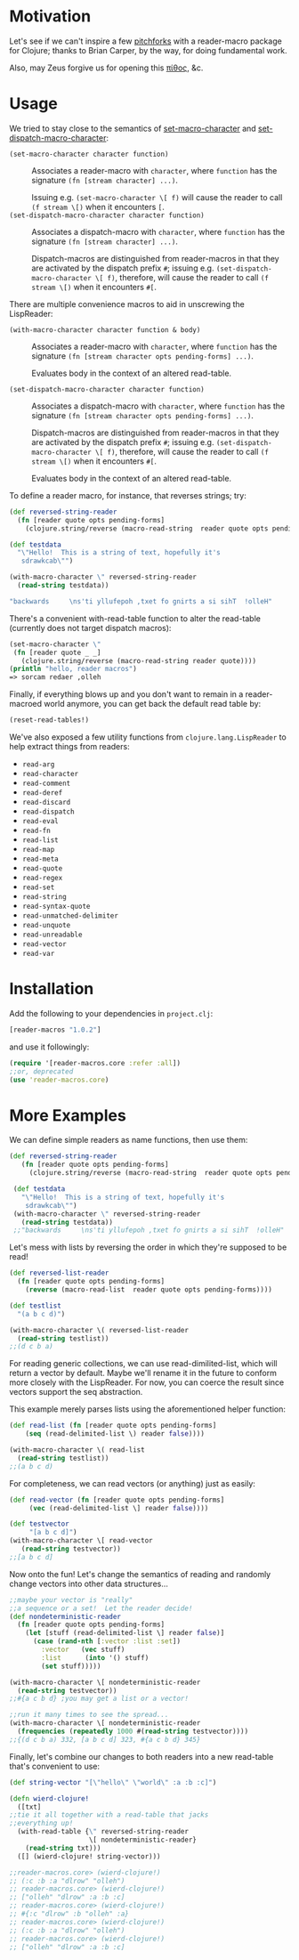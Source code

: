 * Motivation
  Let's see if we can't inspire a few [[http://briancarper.net/blog/449/][pitchforks]] with a reader-macro
  package for Clojure; thanks to Brian Carper, by the way, for doing
  fundamental work.

  Also, may Zeus forgive us for opening this [[http://en.wikipedia.org/wiki/Pandora's_box][πίθος]], &c.

* Usage
  We tried to stay close to the semantics of [[http://clhs.lisp.se/Body/f_set_ma.htm][set-macro-character]] and
  [[http://clhs.lisp.se/Body/f_set__1.htm][set-dispatch-macro-character]]:

  - =(set-macro-character character function)= :: Associates a
       reader-macro with =character=, where =function= has the
       signature =(fn [stream character] ...)=.
       
       Issuing e.g. =(set-macro-character \[ f)= will cause the reader
       to call =(f stream \[)= when it encounters =[=.
  - =(set-dispatch-macro-character character function)= :: Associates
       a dispatch-macro with =character=, where =function= has the
       signature =(fn [stream character] ...)=.
       
       Dispatch-macros are distinguished from reader-macros in that
       they are activated by the dispatch prefix =#=; issuing
       e.g. =(set-dispatch-macro-character \[ f)=, therefore, will
       cause the reader to call =(f stream \[)= when it encounters
       =#[=.

  There are multiple convenience macros to aid in unscrewing the 
  LispReader:
  
   - =(with-macro-character character function & body)= :: Associates a
       reader-macro with =character=, where =function= has the
       signature =(fn [stream character opts pending-forms] ...)=.
       
       Evaluates body in the context of an altered read-table.

   - =(set-dispatch-macro-character character function)= :: Associates
       a dispatch-macro with =character=, where =function= has the
       signature =(fn [stream character opts pending-forms] ...)=.
       
       Dispatch-macros are distinguished from reader-macros in that
       they are activated by the dispatch prefix =#=; issuing
       e.g. =(set-dispatch-macro-character \[ f)=, therefore, will
       cause the reader to call =(f stream \[)= when it encounters
       =#[=.
	
       Evaluates body in the context of an altered read-table.

  
  To define a reader macro, for instance, that reverses strings; try:

  #+BEGIN_SRC clojure
  (def reversed-string-reader
    (fn [reader quote opts pending-forms]
      (clojure.string/reverse (macro-read-string  reader quote opts pending-forms))))
  
  (def testdata
    "\"Hello!  This is a string of text, hopefully it's
     sdrawkcab\"")

  (with-macro-character \" reversed-string-reader
    (read-string testdata))

  "backwards     \ns'ti yllufepoh ,txet fo gnirts a si sihT  !olleH"
  #+END_SRC

  There's a convenient with-read-table function to alter 
  the read-table (currently does not target dispatch macros):

  
  #+BEGIN_SRC clojure        
    (set-macro-character \"
     (fn [reader quote _ _]
       (clojure.string/reverse (macro-read-string reader quote))))    
    (println "hello, reader macros")
    => sorcam redaer ,olleh
  #+END_SRC
  

  Finally, if everything blows up and you don't
  want to remain in a reader-macroed world anymore,
  you can get back the default read table by:
  
  
  #+BEGIN_SRC clojure
  (reset-read-tables!)
  #+END_SRC
  
  We've also exposed a few utility functions from
  =clojure.lang.LispReader= to help extract things from readers:

  - =read-arg=
  - =read-character=
  - =read-comment=
  - =read-deref=
  - =read-discard=
  - =read-dispatch=
  - =read-eval=
  - =read-fn=
  - =read-list=
  - =read-map=
  - =read-meta=
  - =read-quote=
  - =read-regex=
  - =read-set=
  - =read-string=
  - =read-syntax-quote=
  - =read-unmatched-delimiter=
  - =read-unquote=
  - =read-unreadable=
  - =read-vector=
  - =read-var=

* Installation

  Add the following to your dependencies in =project.clj=:

  #+BEGIN_SRC clojure
    [reader-macros "1.0.2"]
  #+END_SRC

  and use it followingly:

  #+BEGIN_SRC clojure
    (require '[reader-macros.core :refer :all])
    ;;or, deprecated
    (use 'reader-macros.core)
  #+END_SRC

* More Examples
  
 We can define simple readers as name functions, then use them:
 #+BEGIN_SRC clojure
 (def reversed-string-reader
    (fn [reader quote opts pending-forms]
      (clojure.string/reverse (macro-read-string  reader quote opts pending-forms))))

  (def testdata
    "\"Hello!  This is a string of text, hopefully it's
     sdrawkcab\"")
  (with-macro-character \" reversed-string-reader
    (read-string testdata))
  ;;"backwards     \ns'ti yllufepoh ,txet fo gnirts a si sihT  !olleH"
  #+END_SRC
 Let's mess with lists by reversing the order in which they're
 supposed to be read!
 #+BEGIN_SRC clojure
  (def reversed-list-reader
    (fn [reader quote opts pending-forms]
      (reverse (macro-read-list  reader quote opts pending-forms))))

  (def testlist
    "(a b c d)")
  
  (with-macro-character \( reversed-list-reader
    (read-string testlist))
  ;;(d c b a)
  #+END_SRC

  For reading generic collections, we can use read-dimilited-list,
  which will return a vector by default. Maybe we'll rename it 
  in the future to conform more closely with the LispReader.
  For now, you can coerce the result since vectors support the
  seq abstraction.  
  
  This example merely parses lists using the aforementioned
  helper function:
 
  #+BEGIN_SRC clojure
  (def read-list (fn [reader quote opts pending-forms]
      (seq (read-delimited-list \) reader false))))

  (with-macro-character \( read-list
    (read-string testlist))
  ;;(a b c d)
  #+END_SRC

 For completeness, we can read vectors (or anything) 
 just as easily:
 #+BEGIN_SRC clojure
 (def read-vector (fn [reader quote opts pending-forms]
      (vec (read-delimited-list \] reader false))))
  
 (def testvector
      "[a b c d]")
 (with-macro-character \[ read-vector
    (read-string testvector))
 ;;[a b c d]
 #+END_SRC

 Now onto the fun!
 Let's change the semantics of reading 
 and randomly change vectors into other data 
 structures...
 #+BEGIN_SRC clojure
  ;;maybe your vector is "really"
  ;;a sequence or a set!  Let the reader decide!
  (def nondeterministic-reader
    (fn [reader quote opts pending-forms]
      (let [stuff (read-delimited-list \] reader false)]
        (case (rand-nth [:vector :list :set])
          :vector   (vec stuff)
          :list      (into '() stuff)
          (set stuff)))))

  (with-macro-character \[ nondeterministic-reader 
    (read-string testvector))
  ;;#{a c b d} ;you may get a list or a vector!

  ;;run it many times to see the spread...
  (with-macro-character \[ nondeterministic-reader 
    (frequencies (repeatedly 1000 #(read-string testvector))))
  ;;{(d c b a) 332, [a b c d] 323, #{a c b d} 345}
  #+END_SRC

  Finally, let's combine our changes to both readers 
  into a new read-table that's convenient to use:
  #+BEGIN_SRC clojure
  (def string-vector "[\"hello\" \"world\" :a :b :c]")

  (defn wierd-clojure!
    ([txt]
  ;;tie it all together with a read-table that jacks
  ;;everything up!
    (with-read-table {\" reversed-string-reader
                      \[ nondeterministic-reader}
      (read-string txt)))
    ([] (wierd-clojure! string-vector)))

  ;;reader-macros.core> (wierd-clojure!)
  ;; (:c :b :a "dlrow" "olleh")
  ;; reader-macros.core> (wierd-clojure!)
  ;; ["olleh" "dlrow" :a :b :c]
  ;; reader-macros.core> (wierd-clojure!)
  ;; #{:c "dlrow" :b "olleh" :a}
  ;; reader-macros.core> (wierd-clojure!)
  ;; (:c :b :a "dlrow" "olleh")
  ;; reader-macros.core> (wierd-clojure!)
  ;; ["olleh" "dlrow" :a :b :c]
     #+END_SRC
